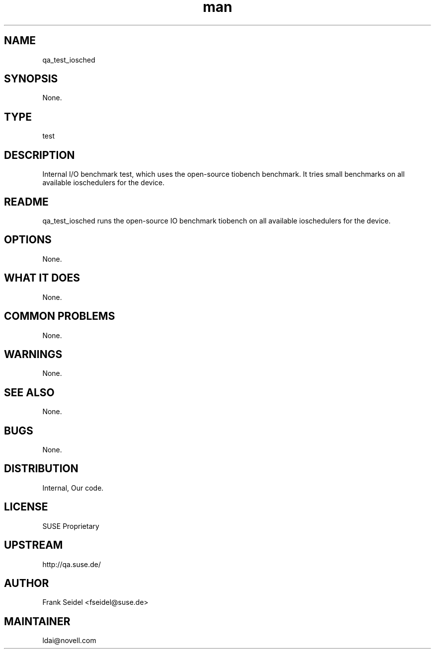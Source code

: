 ." Manpage for qa_test_iosched.
." Contact David Mulder <dmulder@novell.com> to correct errors or typos.
.TH man 8 "21 Oct 2011" "1.0" "qa_test_iosched man page"
.SH NAME
qa_test_iosched
.SH SYNOPSIS
None.
.SH TYPE
test
.SH DESCRIPTION
Internal I/O benchmark test, which uses the open-source tiobench benchmark. It tries small benchmarks on all available ioschedulers for the device.
.SH README
qa_test_iosched runs the open-source IO benchmark tiobench on all available ioschedulers for the device.
.SH OPTIONS
None.
.SH WHAT IT DOES
None.
.SH COMMON PROBLEMS
None.
.SH WARNINGS
None.
.SH SEE ALSO
None.
.SH BUGS
None.
.SH DISTRIBUTION
Internal, Our code.
.SH LICENSE
SUSE Proprietary
.SH UPSTREAM
http://qa.suse.de/
.SH AUTHOR
Frank Seidel <fseidel@suse.de>
.SH MAINTAINER
ldai@novell.com
